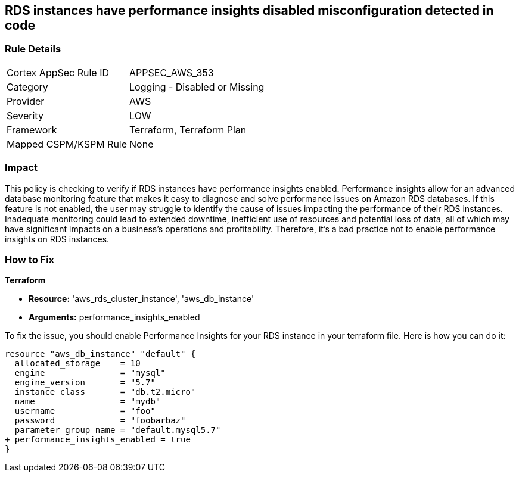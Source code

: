 
== RDS instances have performance insights disabled misconfiguration detected in code

=== Rule Details

[cols="1,2"]
|===
|Cortex AppSec Rule ID |APPSEC_AWS_353
|Category |Logging - Disabled or Missing
|Provider |AWS
|Severity |LOW
|Framework |Terraform, Terraform Plan
|Mapped CSPM/KSPM Rule |None
|===


=== Impact
This policy is checking to verify if RDS instances have performance insights enabled. Performance insights allow for an advanced database monitoring feature that makes it easy to diagnose and solve performance issues on Amazon RDS databases. If this feature is not enabled, the user may struggle to identify the cause of issues impacting the performance of their RDS instances. Inadequate monitoring could lead to extended downtime, inefficient use of resources and potential loss of data, all of which may have significant impacts on a business's operations and profitability. Therefore, it's a bad practice not to enable performance insights on RDS instances.

=== How to Fix

*Terraform*

* *Resource:* 'aws_rds_cluster_instance', 'aws_db_instance'
* *Arguments:* performance_insights_enabled

To fix the issue, you should enable Performance Insights for your RDS instance in your terraform file. Here is how you can do it:

[source,hcl]
----
resource "aws_db_instance" "default" {
  allocated_storage    = 10
  engine               = "mysql"
  engine_version       = "5.7"
  instance_class       = "db.t2.micro"
  name                 = "mydb"
  username             = "foo"
  password             = "foobarbaz"
  parameter_group_name = "default.mysql5.7"
+ performance_insights_enabled = true
}
----

